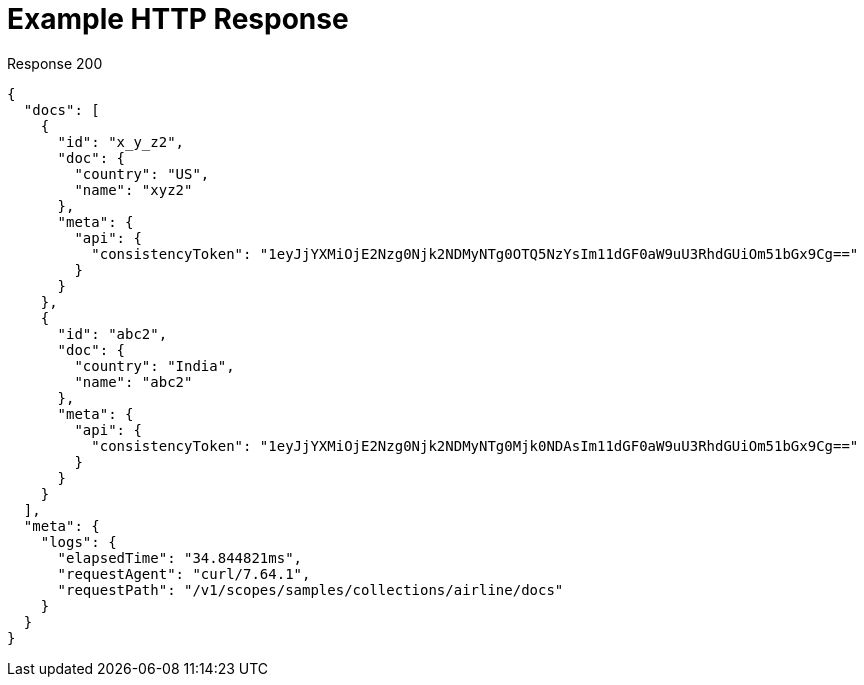 = Example HTTP Response

====
.Response 200
[source,json]
----
{
  "docs": [
    {
      "id": "x_y_z2",
      "doc": {
        "country": "US",
        "name": "xyz2"
      },
      "meta": {
        "api": {
          "consistencyToken": "1eyJjYXMiOjE2Nzg0Njk2NDMyNTg0OTQ5NzYsIm11dGF0aW9uU3RhdGUiOm51bGx9Cg=="
        }
      }
    },
    {
      "id": "abc2",
      "doc": {
        "country": "India",
        "name": "abc2"
      },
      "meta": {
        "api": {
          "consistencyToken": "1eyJjYXMiOjE2Nzg0Njk2NDMyNTg0Mjk0NDAsIm11dGF0aW9uU3RhdGUiOm51bGx9Cg=="
        }
      }
    }
  ],
  "meta": {
    "logs": {
      "elapsedTime": "34.844821ms",
      "requestAgent": "curl/7.64.1",
      "requestPath": "/v1/scopes/samples/collections/airline/docs"
    }
  }
}

----
====